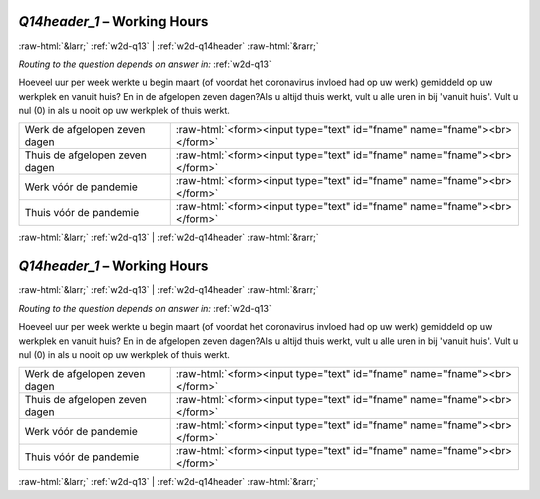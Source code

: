.. _w2d-Q14header_1:

 
 .. role:: raw-html(raw) 
        :format: html 

`Q14header_1` – Working Hours
=============================


:raw-html:`&larr;` :ref:`w2d-q13` | :ref:`w2d-q14header` :raw-html:`&rarr;` 

*Routing to the question depends on answer in:* :ref:`w2d-q13`

Hoeveel uur per week werkte u begin maart (of voordat het coronavirus invloed had op uw werk) gemiddeld op uw werkplek en vanuit huis? En in de afgelopen zeven dagen?Als u altijd thuis werkt, vult u alle uren in bij 'vanuit huis'. Vult u nul (0) in als u nooit op uw werkplek of thuis werkt.

.. csv-table::
   :delim: |

           Werk de afgelopen zeven dagen | :raw-html:`<form><input type="text" id="fname" name="fname"><br></form>`
           Thuis de afgelopen zeven dagen | :raw-html:`<form><input type="text" id="fname" name="fname"><br></form>`
           Werk vóór de pandemie | :raw-html:`<form><input type="text" id="fname" name="fname"><br></form>`
           Thuis vóór de pandemie | :raw-html:`<form><input type="text" id="fname" name="fname"><br></form>`

.. image:: ../_screenshots/w2-Q14header_1.png


:raw-html:`&larr;` :ref:`w2d-q13` | :ref:`w2d-q14header` :raw-html:`&rarr;` 

.. _w2d-Q14header_1:

 
 .. role:: raw-html(raw) 
        :format: html 

`Q14header_1` – Working Hours
=============================


:raw-html:`&larr;` :ref:`w2d-q13` | :ref:`w2d-q14header` :raw-html:`&rarr;` 

*Routing to the question depends on answer in:* :ref:`w2d-q13`

Hoeveel uur per week werkte u begin maart (of voordat het coronavirus invloed had op uw werk) gemiddeld op uw werkplek en vanuit huis? En in de afgelopen zeven dagen?Als u altijd thuis werkt, vult u alle uren in bij 'vanuit huis'. Vult u nul (0) in als u nooit op uw werkplek of thuis werkt.

.. csv-table::
   :delim: |

           Werk de afgelopen zeven dagen | :raw-html:`<form><input type="text" id="fname" name="fname"><br></form>`
           Thuis de afgelopen zeven dagen | :raw-html:`<form><input type="text" id="fname" name="fname"><br></form>`
           Werk vóór de pandemie | :raw-html:`<form><input type="text" id="fname" name="fname"><br></form>`
           Thuis vóór de pandemie | :raw-html:`<form><input type="text" id="fname" name="fname"><br></form>`

.. image:: ../_screenshots/w2-Q14header_1.png


:raw-html:`&larr;` :ref:`w2d-q13` | :ref:`w2d-q14header` :raw-html:`&rarr;` 

